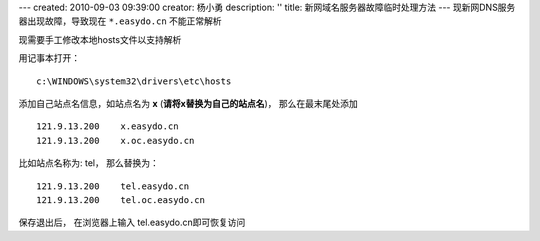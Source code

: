 ---
created: 2010-09-03 09:39:00
creator: 杨小勇
description: ''
title: 新网域名服务器故障临时处理方法
---
现新网DNS服务器出现故障，导致现在 ``*.easydo.cn`` 不能正常解析

现需要手工修改本地hosts文件以支持解析

用记事本打开：

::

  c:\WINDOWS\system32\drivers\etc\hosts

添加自己站点名信息，如站点名为 **x** (**请将x替换为自己的站点名**)，
那么在最末尾处添加

::

  121.9.13.200    x.easydo.cn
  121.9.13.200    x.oc.easydo.cn

比如站点名称为: tel， 那么替换为：

::

  121.9.13.200    tel.easydo.cn
  121.9.13.200    tel.oc.easydo.cn

保存退出后， 在浏览器上输入 tel.easydo.cn即可恢复访问

